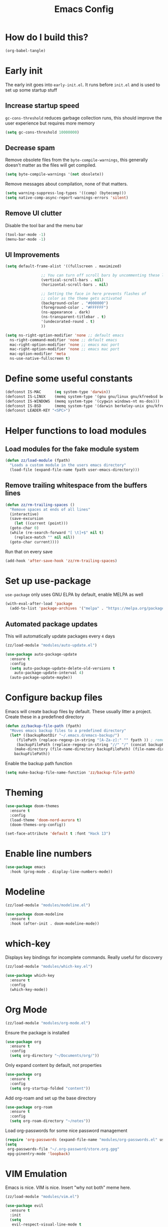 :DOC-CONFIG:
# tangle by default to init.el, the most common case
#+property: header-args :mkdirp yes :comments no
#+startup: fold
:END:

#+title: Emacs Config

* How do I build this?

#+begin_src emacs-lisp :tangle no :results output silent
  (org-babel-tangle)
#+end_src

* Early init
The early init goes into =early-init.el=. It runs before =init.el= and is used to set up some startup stuff

** Increase startup speed
=gc-cons-threshold= reduces garbage collection runs, this should improve the user experience but requires more memory

#+begin_src emacs-lisp :tangle early-init.el
  (setq gc-cons-threshold 10000000)
#+end_src

** Decrease spam
Remove obsolete files from the =byte-compile-warnings=, this generally doesn't matter as the files will get compiled.

#+begin_src emacs-lisp :tangle early-init.el
  (setq byte-compile-warnings '(not obsolete))
#+end_src

Remove messages about compilation, none of that matters.

#+begin_src emacs-lisp :tangle early-init.el
  (setq warning-suppress-log-types '((comp) (bytecomp)))
  (setq native-comp-async-report-warnings-errors 'silent)
#+end_src

** Remove UI clutter

Disable the tool bar and the menu bar

#+begin_src emacs-lisp :tangle early-init.el
  (tool-bar-mode -1)
  (menu-bar-mode -1)
#+end_src

** UI Improvements

#+begin_src emacs-lisp :tangle early-init.el
  (setq default-frame-alist '((fullscreen . maximized)

			      ;; You can turn off scroll bars by uncommenting these lines:
			      (vertical-scroll-bars . nil)
			      (horizontal-scroll-bars . nil)

			      ;; Setting the face in here prevents flashes of
			      ;; color as the theme gets activated
			      (background-color . "#000000")
			      (foreground-color . "#FFFFFF")
			      (ns-appearance . dark)
			      (ns-transparent-titlebar . t)
			      '(undecorated-round . t)
			      ))

  (setq ns-right-option-modifier 'none ;; default emacs
	ns-right-command-modifier 'none ;; default emacs
	mac-right-option-modifier 'none ;; emacs mac port
	mac-right-option-modifier 'none ;; emacs mac port
	mac-option-modifier 'meta
	ns-use-native-fullscreen t)
#+end_src

* Define some useful constants
#+begin_src emacs-lisp :tangle init.el
  (defconst IS-MAC      (eq system-type 'darwin))
  (defconst IS-LINUX    (memq system-type '(gnu gnu/linux gnu/kfreebsd berkeley-unix)))
  (defconst IS-WINDOWS  (memq system-type '(cygwin windows-nt ms-dos)))
  (defconst IS-BSD      (memq system-type '(darwin berkeley-unix gnu/kfreebsd)))
  (defconst LEADER-KEY "<SPC>")
#+end_src

* Helper functions to load modules

** Load modules for the fake module system

#+begin_src emacs-lisp :tangle init.el
  (defun zz/load-module (fpath)
    "Loads a custom module in the users emacs directory"
    (load-file (expand-file-name fpath user-emacs-directory)))
#+end_src

** Remove trailing whitespace from the buffers lines
#+begin_src emacs-lisp :tangle init.el
  (defun zz/rm-trailing-spaces ()
    "Remove spaces at ends of all lines"
    (interactive)
    (save-excursion
      (let ((current (point)))
	(goto-char 0)
	(while (re-search-forward "[ \t]+$" nil t)
	  (replace-match "" nil nil))
	(goto-char current))))
#+end_src

Run that on every save
#+begin_src emacs-lisp :tangle init.el
  (add-hook 'after-save-hook 'zz/rm-trailing-spaces)
#+end_src
* Set up use-package

=use-package= only uses GNU ELPA by default, enable MELPA as well

#+begin_src emacs-lisp :tangle init.el
  (with-eval-after-load 'package
    (add-to-list 'package-archives '("melpa" . "https://melpa.org/packages/") t))
#+end_src

** Automated package updates

This will automatically update packages every =4= days

#+begin_src emacs-lisp :tangle init.el
  (zz/load-module "modules/auto-update.el")
#+end_src

#+begin_src emacs-lisp :tangle modules/auto-update.el
  (use-package auto-package-update
    :ensure t
    :config
    (setq auto-package-update-delete-old-versions t
	  auto-package-update-interval 4)
    (auto-package-update-maybe))
#+end_src

* Configure backup files
Emacs will create backup files by default. These usually litter a project. Create these in a predefined directory

#+begin_src emacs-lisp :tangle init.el
  (defun zz/backup-file-path (fpath)
    "Moves emacs backup files to a predefined directory"
    (let* ((backupRootDir "~/.emacs.d/emacs-backup/")
	   (filePath (replace-regexp-in-string "[A-Za-z]:" "" fpath )) ; remove Windows driver letter in path
	   (backupFilePath (replace-regexp-in-string "//" "/" (concat backupRootDir filePath "~") )))
      (make-directory (file-name-directory backupFilePath) (file-name-directory backupFilePath))
      backupFilePath))
#+end_src

Enable the backup path function

#+begin_src emacs-lisp :tangle init.el
  (setq make-backup-file-name-function 'zz/backup-file-path)
#+end_src

* Theming

#+begin_src emacs-lisp :tangle init.el
  (use-package doom-themes
    :ensure t
    :config
    (load-theme 'doom-nord-aurora t)
    (doom-themes-org-config))

  (set-face-attribute 'default t :font "Hack 13")
#+end_src

* Enable line numbers
#+begin_src emacs-lisp :tangle init.el
  (use-package emacs
    :hook (prog-mode . display-line-numbers-mode))
#+end_src

* Modeline
#+begin_src emacs-lisp :tangle init.el
  (zz/load-module "modules/modeline.el")
#+end_src

#+begin_src emacs-lisp :tangle modules/modeline.el
  (use-package doom-modeline
    :ensure t
    :hook (after-init . doom-modeline-mode))
#+end_src

* which-key

Displays key bindings for incomplete commands. Really useful for discovery

#+begin_src emacs-lisp :tangle init.el
  (zz/load-module "modules/which-key.el")
#+end_src

#+begin_src emacs-lisp :tangle modules/which-key.el
  (use-package which-key
    :ensure t
    :config
    (which-key-mode))
#+end_src

* Org Mode

#+begin_src emacs-lisp :tangle init.el
  (zz/load-module "modules/org-mode.el")
#+end_src

Ensure the package is installed
#+begin_src emacs-lisp :tangle modules/org-mode.el
  (use-package org
    :ensure t
    :config
    (setq org-directory "~/Documents/org/"))
#+end_src

Only expand content by default, not properties

#+begin_src emacs-lisp :tangle modules/org-mode.el
  (use-package org
    :ensure t
    :config
    (setq org-startup-folded "content"))
#+end_src

Add org-roam and set up the base directory

#+begin_src emacs-lisp :tangle modules/org-mode.el
  (use-package org-roam
    :ensure t
    :config
    (setq org-roam-directory "~/notes"))
#+end_src

Load org-passwords for some nice password management

#+begin_src emacs-lisp :tangle modules/org-mode.el
  (require 'org-passwords (expand-file-name "modules/org-passwords.el" user-emacs-directory))
  (setq
   org-passwords-file "~/.org-password/store.org.gpg"
   epg-pinentry-mode 'loopback)
#+end_src

* VIM Emulation
Emacs is nice. VIM is nice. Insert "why not both" meme here.

#+begin_src emacs-lisp :tangle init.el
  (zz/load-module "modules/vim.el")
#+end_src

#+begin_src emacs-lisp :tangle modules/vim.el
  (use-package evil
    :ensure t
    :init
    (setq
     evil-respect-visual-line-mode t
     evil-undo-system 'undo-redo
     evil-want-keybinding nil)
    :config
    (evil-mode))
#+end_src

* Some nice shortcuts

**NOTE**: This requires the vim module to be loaded!

#+begin_src emacs-lisp :tangle init.el
  (zz/load-module "modules/shortcuts.el")
#+end_src

#+begin_src emacs-lisp :tangle modules/shortcuts.el
  (use-package evil-leader
    :ensure t
    :after evil
    :init
    (global-evil-leader-mode)
    :config
    (evil-leader/set-leader "<SPC>")
    (evil-leader/set-key
      "<SPC>" 'project-switch-project
      "." 'project-find-file
      "g" 'magit-status
      "s" 'consult-line
      "p s" 'consult-git-grep
      "p e" 'project-eshell
      "t s" 'zz/flyspell-toggle
      "b k" 'kill-current-buffer
      "n r f" 'org-roam-node-find
      "n r i" 'org-roam-node-insert
      "a" 'embark-act
      "e a" 'embark-act
      "e b" 'embark-bindings
      "e d" 'embark-dwim))
#+end_src

* Minibuffers

#+begin_src emacs-lisp :tangle init.el
  (zz/load-module "modules/minibuffers.el")
#+end_src

#+begin_src emacs-lisp :tangle modules/minibuffers.el
  (use-package vertico
    :ensure t
    :init
    (vertico-mode))
  (use-package vertico-directory
    :after vertico)
  (use-package marginalia
    :ensure t
    :config
    (marginalia-mode))
  (use-package orderless
    :ensure t
    :config
    (setq completion-styles '(orderless)))
  (use-package consult
    :ensure t)
  (use-package embark
    :ensure t
    :init
    ;; Optionally replace the key help with a completing-read interface
    (setq prefix-help-command #'embark-prefix-help-command)
    )
  ;; Consult users will also want the embark-consult package.
  (use-package embark-consult
    :ensure t ; only need to install it, embark loads it after consult if found
    :hook
    (embark-collect-mode . consult-preview-at-point-mode))
#+end_src

* Eshell enhancements
Eshell is already pretty nice, it just needs some better syntax highlighting

#+begin_src emacs-lisp :tangle init.el
  (zz/load-module "modules/eshell.el")
#+end_src

Install the package and enable it for all Eshell buffers

#+begin_src emacs-lisp :tangle modules/eshell.el
  (use-package eshell-syntax-highlighting
    :ensure t
    :hook (eshell-mode . eshell-syntax-highlighting-mode))
#+end_src

* Popup code completion
#+begin_src emacs-lisp :tangle init.el
  (zz/load-module "modules/completion.el")
#+end_src

#+begin_src emacs-lisp :tangle modules/completion.el
  (use-package corfu
    :ensure t
    :config
    (setq
     corfu-auto t
     corfu-quit-no-match 'separator)
    :init
    (global-corfu-mode)
    :bind
    (:map corfu-map
	  ("SPC" . corfu-insert-separator)
	  ("C-n" . corfu-next)
	  ("C-n" . corfu-previous)))
#+end_src

Display candidate documentation or source in a popup next to the candidate menu.
#+begin_src emacs-lisp :tangle modules/completion.el
  (use-package corfu-popupinfo
    :after corfu
    :hook (corfu-mode . corfu-popupinfo-mode)
    :custom
    (corfu-popupinfo-delay '(0.25 . 0.1))
    (corfu-popupinfo-hide nil)
    :config
    (corfu-popupinfo-mode))
#+end_src

Make corfu popup come up in terminal overlay
#+begin_src emacs-lisp :tangle modules/completion.el
  (use-package corfu-terminal
    :if (not (display-graphic-p))
    :ensure t
    :config
    (corfu-terminal-mode))
#+end_src

Pretty icons for corfu
#+begin_src emacs-lisp :tangle modules/completion.el
  (use-package kind-icon
    :if (display-graphic-p)
    :ensure t
    :after corfu
    :custom
    (kind-icon-default-face 'corfu-default) ; to compute blended backgrounds correctly
    :config
    (setq kind-icon-use-icons nil) ; disable svg icons as they are fetched one by one, which is kind of stupid
    (add-to-list 'corfu-margin-formatters #'kind-icon-margin-formatter))
#+end_src

* Projects
#+begin_src emacs-lisp :tangle init.el
  (zz/load-module "modules/projects.el")
#+end_src

Extend the markers for the automatic project detection
#+begin_src emacs-lisp :tangle modules/projects.el
  (use-package project
    :config
    (setq project-vc-extra-root-markers '(".projectile" ".idea" ".git")))
#+end_src

* Better search
#+begin_src emacs-lisp :tangle init.el
  (zz/load-module "modules/search.el")
#+end_src

Consult provides a nicer search, use that and rebind the standard keys to it
#+begin_src emacs-lisp :tangle modules/search.el
  (use-package consult
    :ensure t
    :bind (
	   ("C-x b" . consult-buffer)
	   ("C-s" . consult-line)))
#+end_src

* Git
#+begin_src emacs-lisp :tangle init.el
  (zz/load-module "modules/git.el")
#+end_src

#+begin_src emacs-lisp :tangle modules/git.el
  (use-package magit
    :ensure t
    :bind (
	   ("C-c g" . magit-status)))
#+end_src

=git-auto-commit-mode= does automatic git commits when a file changes. This is useful in a few explicit places where it is required manually. So no need to load it at startup.

#+begin_src emacs-lisp :tangle modules/git.el
  (use-package git-auto-commit-mode
    :ensure t
    :defer t)
#+end_src

Show some nice change markers on the left side of a buffer

#+begin_src emacs-lisp :tangle modules/git.el
  (use-package git-gutter
    :ensure t
    :config
    (global-git-gutter-mode +1))
#+end_src

(global-git-gutter-mode +1)

* Direnv integration
#+begin_src emacs-lisp :tangle init.el
  (zz/load-module "modules/direnv.el")
#+end_src

#+begin_src emacs-lisp :tangle modules/direnv.el
  (use-package envrc
    :ensure t
    :init
    (envrc-global-mode))
#+end_src

* Editorconfig integration
#+begin_src emacs-lisp :tangle init.el
  (zz/load-module "modules/editorconfig.el")
#+end_src

#+begin_src emacs-lisp :tangle modules/editorconfig.el
  (use-package editorconfig
    :ensure t
    :config
    (editorconfig-mode 1))
#+end_src

* Dashboard

#+begin_src emacs-lisp :tangle init.el
  (zz/load-module "modules/dashboard.el")
#+end_src

#+begin_src emacs-lisp :tangle modules/dashboard.el
  (use-package dashboard
    :ensure t
    :config
    (setq dashboard-items '((recents  . 5)
			    (bookmarks . 5)
			    (projects . 5)
			    (agenda . 5))
	  dashboard-projects-backend 'project-el
	  dashboard-center-content t)
    (dashboard-setup-startup-hook))
#+end_src

* Spell checking

This will be based on flyspell for now, as that is built in. Jinx might be a valid alternative.

#+begin_src emacs-lisp :tangle init.el
  (zz/load-module "modules/spellcheck.el")
#+end_src

Flyspell is not very smart about activation/deactivation. Copy some code from the emacswiki.

#+begin_src emacs-lisp :tangle modules/spellcheck.el
  (defun zz/flyspell-on-for-buffer-type ()
    "Enable Flyspell appropriately for the major mode of the current buffer.  Uses `flyspell-prog-mode' for modes derived from `prog-mode', so only strings and comments get checked.  All other buffers get `flyspell-mode' to check all text.  If flyspell is already enabled, does nothing."
    (interactive)
    (if (not (symbol-value flyspell-mode)) ; if not already on
	(progn
	  (if (derived-mode-p 'prog-mode)
	      (progn
		(message "Flyspell on (code)")
		(flyspell-prog-mode))
	    ;; else
	    (progn
	      (message "Flyspell on (text)")
	      (flyspell-mode 1)))
	  ;; I tried putting (flyspell-buffer) here but it didn't seem to work
	  )))

  (defun zz/flyspell-toggle ()
    "Turn Flyspell on if it is off, or off if it is on.  When turning on, it uses `flyspell-on-for-buffer-type' so code-vs-text is handled appropriately."
    (interactive)
    (if (symbol-value flyspell-mode)
	(progn ; flyspell is on, turn it off
	  (message "Flyspell off")
	  (flyspell-mode -1))
					  ; else - flyspell is off, turn it on
      (flyspell-on-for-buffer-type)))

  (defun zz/dict-english ()
    (interactive)
    (ispell-change-dictionary "english"))
  (defun zz/dict-german ()
    (interactive)
    (ispell-change-dictionary "german"))

#+end_src

According to the wiki the =find-file-hook= is a great solution to toggle flyspell, so let's hook on that.
The dictionary is set to English by default, but that can be changed with =zz/dict-german=.
=flyspell-issue-message-flag= is set to nil to increase performance, as suggested in the wiki.

#+begin_src emacs-lisp :tangle modules/spellcheck.el
  (use-package flyspell
    :config
    (setq
     ispell-dictionary "english"
     flyspell-issue-message-flag nil)
    :hook (find-file .  zz/flyspell-on-for-buffer-type))
#+end_src

* Shorten yes or no questions

Shortens yes or no questions to accept a simple y or n instead.

#+begin_src emacs-lisp :tangle init.el
  (defun yes-or-no-p-to-y-or-n-p (orig-fun &rest r)
    (cl-letf (((symbol-function 'yes-or-no-p) #'y-or-n-p))
      (apply orig-fun r)))

  (advice-add 'project-kill-buffers :around #'yes-or-no-p-to-y-or-n-p)
#+end_src

* Programming language support

** Syntax checking
#+begin_src emacs-lisp :tangle init.el
  (zz/load-module "modules/syntax.el")
#+end_src

Install the package and make sure that tsx intializes properly
#+begin_src emacs-lisp :tangle modules/syntax.el
  (use-package flymake
    :defer t
    :hook (prog-mode . flymake-mode))
#+end_src

Enable diagnostics on cursor hover
#+begin_src emacs-lisp :tangle modules/syntax.el
  (use-package flymake-popon
    :ensure t
    :defer t
    :hook (flymake-mode . flymake-popon-mode))
#+end_src

** Treesitter
Treesitter offers nice syntax highlighting for supported languages.
Don't forget to install the needed grammars before doing anything.

#+begin_src emacs-lisp :tangle init.el
  (zz/load-module "modules/treesitter.el")
#+end_src

Auto parenthesis matching and increase colors
#+begin_src emacs-lisp :tangle modules/treesitter.el
  (use-package treesit
    :config
    (customize-set-variable 'treesit-font-lock-level 4)
    :hook
    ((prog-mode . electric-pair-mode)))
#+end_src

Add a custom function to load all treesitter grammars at once
#+begin_src emacs-lisp :tangle modules/treesitter.el
  (defun zz/load-all-treesitter-grammars ()
    (interactive)
    (mapc #'treesit-install-language-grammar (mapcar #'car treesit-language-source-alist)))
#+end_src

** LSP
#+begin_src emacs-lisp :tangle init.el
  (zz/load-module "modules/lsp.el")
#+end_src

Increase performance of eglot by improving idle time and disabling logging
#+begin_src emacs-lisp :tangle modules/lsp.el
  (use-package eglot
    :custom
    (eglot-send-changes-idle-time 0.1)
    :config
    (fset #'jsonrpc--log-event #'ignore))
#+end_src

** Bash

#+begin_src emacs-lisp :tangle init.el
  (zz/load-module "modules/bash.el")
#+end_src

No package to install here, bash-mode already exists.
But we do have to map the major mode to treesitter mode
#+begin_src emacs-lisp :tangle modules/bash.el
  (use-package treesit
    :config
    (push '(bash-mode . bash-ts-mode) major-mode-remap-alist))
#+end_src

Add the treesitter grammar

#+begin_src emacs-lisp :tangle modules/bash.el
  (use-package treesit
    :config
    (push '(bash "https://github.com/tree-sitter/tree-sitter-bash") treesit-language-source-alist))
#+end_src

** Makefile

Not sure if this even does something, as =makefile-ts-mode= doesn't seem to exist?

#+begin_src emacs-lisp :tangle init.el
  (zz/load-module "modules/make.el")
#+end_src

No package to install here, makefile-mode already exists.
But we do have to map the major mode to treesitter mode
#+begin_src emacs-lisp :tangle modules/make.el
  (use-package treesit
    :config
    (push '(makefile-mode . makefile-ts-mode) major-mode-remap-alist))
#+end_src

Add the treesitter grammar

#+begin_src emacs-lisp :tangle modules/make.el
  (use-package treesit
    :config
    (push '(make "https://github.com/alemuller/tree-sitter-make") treesit-language-source-alist))
#+end_src

** YAML

#+begin_src emacs-lisp :tangle init.el
  (zz/load-module "modules/yaml.el")
#+end_src

#+begin_src emacs-lisp :tangle modules/yaml.el
  (use-package yaml-mode
    :ensure t)
#+end_src


But we do have to map the major mode to treesitter mode
#+begin_src emacs-lisp :tangle modules/yaml.el
  (use-package treesit
    :config
    (push '(yaml-mode . yaml-ts-mode) major-mode-remap-alist))
#+end_src

Add the treesitter grammar

#+begin_src emacs-lisp :tangle modules/yaml.el
  (use-package treesit
    :config
    (push '(yaml "https://github.com/ikatyang/tree-sitter-yaml") treesit-language-source-alist))
#+end_src

** Typescript
#+begin_src emacs-lisp :tangle init.el
  (zz/load-module "modules/typescript.el")
#+end_src

Install the package and make sure that tsx intializes properly
#+begin_src emacs-lisp :tangle modules/typescript.el
  (use-package typescript-mode
    :ensure t
    :init
    (add-to-list 'auto-mode-alist (cons "\\.tsx\\'" #'tsx-ts-mode)))
#+end_src

Map the major mode to treesitter mode. The remap from =js-mode= to =js-ts-mode= doesn't work for some reason so this is done with a hook. Inefficient but works
#+begin_src emacs-lisp :tangle modules/typescript.el
  (use-package treesit
    :hook (js-mode . js-ts-mode)
    :config
    (push '(typescript-mode . typescript-ts-mode) major-mode-remap-alist)
    (push '(js-mode . js-ts-mode) major-mode-remap-alist))
#+end_src

Add the treesitter grammar

#+begin_src emacs-lisp :tangle modules/typescript.el
  (use-package treesit
    :config
    (push '(typescript "https://github.com/tree-sitter/tree-sitter-typescript" "master" "typescript/src") treesit-language-source-alist)
    (push '(tsx "https://github.com/tree-sitter/tree-sitter-typescript" "master" "tsx/src") treesit-language-source-alist))
#+end_src

** Rust
#+begin_src emacs-lisp :tangle init.el
  (zz/load-module "modules/rust.el")
#+end_src

Map the major mode to treesitter mode
#+begin_src emacs-lisp :tangle modules/rust.el
  (use-package treesit
    :config
    (push '(rust-mode . rust-ts-mode) major-mode-remap-alist))
#+end_src

Add the treesitter grammar

#+begin_src emacs-lisp :tangle modules/rust.el
  (use-package treesit
    :config
    (push '(rust "https://github.com/tree-sitter/tree-sitter-rust" "master" "src") treesit-language-source-alist))
#+end_src

** Java
#+begin_src emacs-lisp :tangle init.el
  (zz/load-module "modules/java.el")
#+end_src

No package to install here, java-mode already exists.
But we do have to map the major mode to treesitter mode
#+begin_src emacs-lisp :tangle modules/java.el
  (use-package treesit
    :config
    (push '(java-mode . java-ts-mode) major-mode-remap-alist))
#+end_src

Add the treesitter grammar

#+begin_src emacs-lisp :tangle modules/java.el
  (use-package treesit
    :config
    (push '(java "https://github.com/tree-sitter/tree-sitter-java") treesit-language-source-alist))
#+end_src

** Nix

#+begin_src emacs-lisp :tangle init.el
  (zz/load-module "modules/nix.el")
#+end_src

#+begin_src emacs-lisp :tangle modules/nix.el
  (use-package nix-mode
    :ensure t)
#+end_src

Add =nil= language server

#+begin_src emacs-lisp :tangle modules/nix.el
  (use-package eglot
    :config
    (add-to-list 'eglot-server-programs
		 '(nix-mode . ("nil"))))
#+end_src

** Auto format
#+begin_src emacs-lisp :tangle init.el
  (zz/load-module "modules/format.el")
#+end_src

#+begin_src emacs-lisp :tangle modules/format.el
  (use-package format-all
    :ensure t)
#+end_src

** Markdown
#+begin_src emacs-lisp :tangle init.el
  (zz/load-module "modules/markdown.el")
#+end_src

#+begin_src emacs-lisp :tangle modules/markdown.el
  (use-package markdown-mode
    :ensure t)
#+end_src

** Terraform
#+begin_src emacs-lisp :tangle init.el
  (zz/load-module "modules/terraform.el")
#+end_src

#+begin_src emacs-lisp :tangle modules/terraform.el
  (use-package terraform-mode
    :ensure t)
#+end_src

Enable LSP integration

#+begin_src emacs-lisp :tangle modules/terraform.el
  (use-package eglot
    :config
    (add-to-list 'eglot-server-programs '(terraform-mode . ("terraform-ls" "serve"))))
#+end_src

** CSS

#+begin_src emacs-lisp :tangle init.el
  (zz/load-module "modules/css.el")
#+end_src

No package to install here, css-mode already exists.
But we do have to map the major mode to treesitter mode
#+begin_src emacs-lisp :tangle modules/css.el
  (use-package treesit
    :config
    (push '(css-mode . css-ts-mode) major-mode-remap-alist))
#+end_src

Add the treesitter grammar

#+begin_src emacs-lisp :tangle modules/css.el
  (use-package treesit
    :config
    (push '(css "https://github.com/tree-sitter/tree-sitter-css") treesit-language-source-alist))
#+end_src

** JSON

#+begin_src emacs-lisp :tangle init.el
  (zz/load-module "modules/json.el")
#+end_src

No package to install here, json-mode already exists.
But we do have to map the major mode to treesitter mode
#+begin_src emacs-lisp :tangle modules/json.el
  (use-package treesit
    :config
    (push '(js-json-mode . json-ts-mode) major-mode-remap-alist))
#+end_src

Add the treesitter grammar

#+begin_src emacs-lisp :tangle modules/json.el
  (use-package treesit
    :config
    (push '(json "https://github.com/tree-sitter/tree-sitter-json") treesit-language-source-alist))
#+end_src

** ASIIDOC

#+begin_src emacs-lisp :tangle init.el
  (zz/load-module "modules/asiidoc.el")
#+end_src

#+begin_src emacs-lisp :tangle modules/asiidoc.el

  (defun zz/plantuml-indent-all-lines ()
    (interactive)
    (goto-char (point-min))
    (while (not (eobp))
      (plantuml-indent-line)
      (forward-line 1)))

  (use-package adoc-mode
    :ensure t)

  (use-package plantuml-mode
    :ensure t
    :config
    (add-to-list 'auto-mode-alist (cons (purecopy "\\.puml\\'") 'plantuml-mode)))
#+end_src

** Go
#+begin_src emacs-lisp :tangle init.el
  (zz/load-module "modules/go.el")
#+end_src

#+begin_src emacs-lisp :tangle modules/go.el
  (use-package go-mode
    :hook (go-ts-mode . eglot-ensure)
    :ensure t)
#+end_src

Map the major mode to treesitter mode
#+begin_src emacs-lisp :tangle modules/go.el
  (use-package treesit
    :config
    (push '(go-mode . go-ts-mode) major-mode-remap-alist))
#+end_src

Add the treesitter grammar

#+begin_src emacs-lisp :tangle modules/go.el
  (use-package treesit
    :config
    (push '(go "https://github.com/tree-sitter/tree-sitter-go" "master" "src") treesit-language-source-alist)
    (push '(gomod "https://github.com/camdencheek/tree-sitter-go-mod" "main" "src") treesit-language-source-alist))
#+end_src

** Docker
#+begin_src emacs-lisp :tangle init.el
  (zz/load-module "modules/docker.el")
#+end_src

#+begin_src emacs-lisp :tangle modules/docker.el
  (use-package dockerfile-mode
    :ensure t)
#+end_src

Map the major mode to treesitter mode
#+begin_src emacs-lisp :tangle modules/docker.el
  (use-package treesit
    :config
    (push '(dockerfile-mode . dockerfile-ts-mode) major-mode-remap-alist))
#+end_src

Add the treesitter grammar

#+begin_src emacs-lisp :tangle modules/docker.el
  (use-package treesit
    :config
    (push '(dockerfile "https://github.com/camdencheek/tree-sitter-dockerfile" "main" "src") treesit-language-source-alist))
#+end_src

** Groovy

#+begin_src emacs-lisp :tangle init.el
  (zz/load-module "modules/groovy.el")
#+end_src

#+begin_src emacs-lisp :tangle modules/groovy.el
  (use-package groovy-mode
    :ensure t)
#+end_src

Enable LSP integration

#+begin_src emacs-lisp :tangle modules/terraform.el
  (use-package eglot
    :config
    (add-to-list 'eglot-server-programs '(groovy-mode . ("groovy-language-server"))))
#+end_src

** Make braces easier to follow
#+begin_src emacs-lisp :tangle init.el
  (zz/load-module "modules/braces.el")
#+end_src

#+begin_src emacs-lisp :tangle modules/braces.el
  (use-package rainbow-delimiters
    :hook (prog-mode . rainbow-delimiters-mode)
    :ensure t)
#+end_src

** Auto completion snippets
#+begin_src emacs-lisp :tangle init.el
  (zz/load-module "modules/snippets.el")
#+end_src

#+begin_src emacs-lisp :tangle modules/snippets.el
  (use-package yasnippet
    :ensure t
    :init
    (yas-global-mode 1))
#+end_src

Provide some curated snippets to get started
#+begin_src emacs-lisp :tangle modules/snippets.el
  (use-package yasnippet-snippets
    :ensure t)
#+end_src

Consult plugin for yasnippet
#+begin_src emacs-lisp :tangle modules/snippets.el
  (use-package consult-yasnippet
    :ensure t)
#+end_src

CAPF support so that corfu picks yasnippet up
#+begin_src emacs-lisp :tangle modules/snippets.el
  (use-package yasnippet-capf
    :ensure t
    :config
    (add-to-list 'completion-at-point-functions #'yasnippet-capf))
#+end_src
